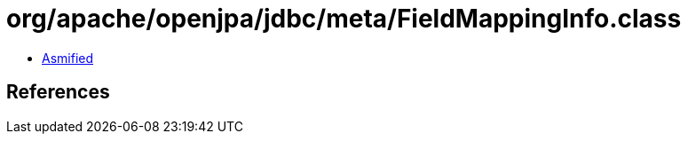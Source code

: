 = org/apache/openjpa/jdbc/meta/FieldMappingInfo.class

 - link:FieldMappingInfo-asmified.java[Asmified]

== References

